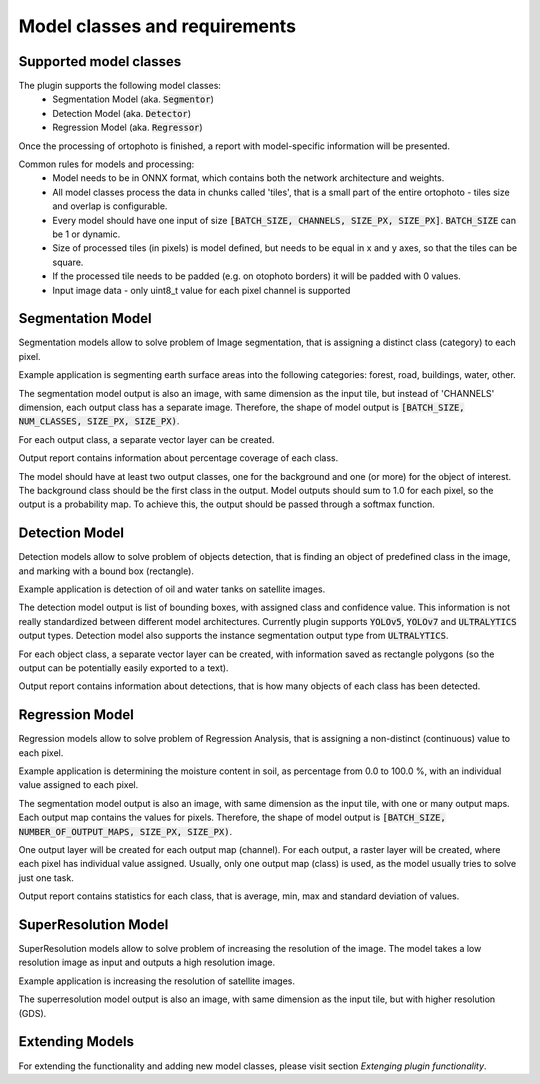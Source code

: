 Model classes and requirements
==============================

=======================
Supported model classes
=======================
The plugin supports the following model classes:
 * Segmentation Model (aka. :code:`Segmentor`)
 * Detection Model (aka. :code:`Detector`)
 * Regression Model (aka. :code:`Regressor`)

Once the processing of ortophoto is finished, a report with model-specific information will be presented.

Common rules for models and processing:
 * Model needs to be in ONNX format, which contains both the network architecture and weights.
 * All model classes process the data in chunks called 'tiles', that is a small part of the entire ortophoto - tiles size and overlap is configurable.
 * Every model should have one input of size :code:`[BATCH_SIZE, CHANNELS, SIZE_PX, SIZE_PX]`. :code:`BATCH_SIZE` can be 1 or dynamic.
 * Size of processed tiles (in pixels) is model defined, but needs to be equal in x and y axes, so that the tiles can be square.
 * If the processed tile needs to be padded (e.g. on otophoto borders) it will be padded with 0 values.
 * Input image data - only uint8_t value for each pixel channel is supported


==================
Segmentation Model
==================
Segmentation models allow to solve problem of Image segmentation, that is assigning a distinct class (category) to each pixel.

Example application is segmenting earth surface areas into the following categories: forest, road, buildings, water, other.

The segmentation model output is also an image, with same dimension as the input tile, but instead of 'CHANNELS' dimension, each output class has a separate image.
Therefore, the shape of model output is :code:`[BATCH_SIZE, NUM_CLASSES, SIZE_PX, SIZE_PX)`.

For each output class, a separate vector layer can be created.

Output report contains information about percentage coverage of each class.

The model should have at least two output classes, one for the background and one (or more) for the object of interest. The background class should be the first class in the output.
Model outputs should sum to 1.0 for each pixel, so the output is a probability map. To achieve this, the output should be passed through a softmax function.


===============
Detection Model
===============
Detection models allow to solve problem of objects detection, that is finding an object of predefined class in the image, and marking with a bound box (rectangle).

Example application is detection of oil and water tanks on satellite images.

The detection model output is list of bounding boxes, with assigned class and confidence value. This information is not really standardized between different model architectures.
Currently plugin supports :code:`YOLOv5`, :code:`YOLOv7` and :code:`ULTRALYTICS` output types. Detection model also supports the instance segmentation output type from :code:`ULTRALYTICS`.

For each object class, a separate vector layer can be created, with information saved as rectangle polygons (so the output can be potentially easily exported to a text).

Output report contains information about detections, that is how many objects of each class has been detected.

================
Regression Model
================
Regression models allow to solve problem of Regression Analysis, that is assigning a non-distinct (continuous) value to each pixel.

Example application is determining the moisture content in soil, as percentage from 0.0 to 100.0 %, with an individual value assigned to each pixel.

The segmentation model output is also an image, with same dimension as the input tile, with one or many output maps. Each output map contains the values for pixels.
Therefore, the shape of model output is :code:`[BATCH_SIZE, NUMBER_OF_OUTPUT_MAPS, SIZE_PX, SIZE_PX)`.

One output layer will be created for each output map (channel).
For each output, a raster layer will be created, where each pixel has individual value assigned.
Usually, only one output map (class) is used, as the model usually tries to solve just one task.

Output report contains statistics for each class, that is average, min, max and standard deviation of values.

=====================
SuperResolution Model
=====================
SuperResolution models allow to solve problem of increasing the resolution of the image. The model takes a low resolution image as input and outputs a high resolution image.

Example application is increasing the resolution of satellite images.

The superresolution model output is also an image, with same dimension as the input tile, but with higher resolution (GDS).

================
Extending Models
================

For extending the functionality and adding new model classes, please visit section `Extenging plugin functionality`.


